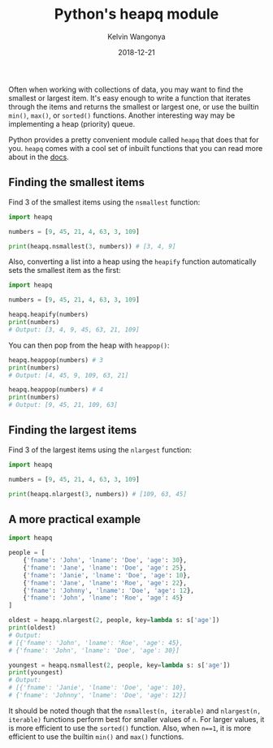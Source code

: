 #+title: Python's heapq module
#+author: Kelvin Wangonya
#+date: 2018-12-21
#+tags[]: python

Often when working with collections of data, you may want to find the
smallest or largest item. It's easy enough to write a function that
iterates through the items and returns the smallest or largest one, or
use the builtin =min()=, =max()=, or =sorted()= functions. Another
interesting way may be implementing a heap (priority) queue.

Python provides a pretty convenient module called =heapq= that does that
for you. =heapq= comes with a cool set of inbuilt functions that you can
read more about in the
[[https://docs.python.org/3.0/library/heapq.html][docs]].

** Finding the smallest items
   :PROPERTIES:
   :CUSTOM_ID: finding-the-smallest-items
   :END:
Find 3 of the smallest items using the =nsmallest= function:

#+begin_src python
  import heapq

  numbers = [9, 45, 21, 4, 63, 3, 109]

  print(heapq.nsmallest(3, numbers)) # [3, 4, 9]
#+end_src

Also, converting a list into a heap using the =heapify= function
automatically sets the smallest item as the first:

#+begin_src python
  import heapq

  numbers = [9, 45, 21, 4, 63, 3, 109]

  heapq.heapify(numbers)
  print(numbers)
  # Output: [3, 4, 9, 45, 63, 21, 109]
#+end_src

You can then pop from the heap with =heappop()=:

#+begin_src python
  heapq.heappop(numbers) # 3
  print(numbers)
  # Output: [4, 45, 9, 109, 63, 21]

  heapq.heappop(numbers) # 4
  print(numbers)
  # Output: [9, 45, 21, 109, 63]
#+end_src

** Finding the largest items
   :PROPERTIES:
   :CUSTOM_ID: finding-the-largest-items
   :END:
Find 3 of the largest items using the =nlargest= function:

#+begin_src python
  import heapq

  numbers = [9, 45, 21, 4, 63, 3, 109]

  print(heapq.nlargest(3, numbers)) # [109, 63, 45]
#+end_src

** A more practical example
   :PROPERTIES:
   :CUSTOM_ID: a-more-practical-example
   :END:
#+begin_src python
  import heapq

  people = [
      {'fname': 'John', 'lname': 'Doe', 'age': 30},
      {'fname': 'Jane', 'lname': 'Doe', 'age': 25},
      {'fname': 'Janie', 'lname': 'Doe', 'age': 10},
      {'fname': 'Jane', 'lname': 'Roe', 'age': 22},
      {'fname': 'Johnny', 'lname': 'Doe', 'age': 12},
      {'fname': 'John', 'lname': 'Roe', 'age': 45}
  ]

  oldest = heapq.nlargest(2, people, key=lambda s: s['age'])
  print(oldest)
  # Output:
  # [{'fname': 'John', 'lname': 'Roe', 'age': 45},
  # {'fname': 'John', 'lname': 'Doe', 'age': 30}]

  youngest = heapq.nsmallest(2, people, key=lambda s: s['age'])
  print(youngest)
  # Output:
  # [{'fname': 'Janie', 'lname': 'Doe', 'age': 10},
  # {'fname': 'Johnny', 'lname': 'Doe', 'age': 12}]
#+end_src

It should be noted though that the =nsmallest(n, iterable)= and
=nlargest(n, iterable)= functions perform best for smaller values of
=n=. For larger values, it is more efficient to use the =sorted()=
function. Also, when =n==1=, it is more efficient to use the builtin
=min()= and =max()= functions.
